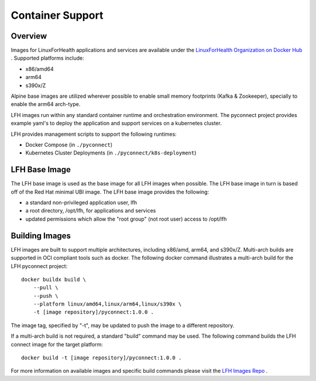 Container Support
*****************

Overview
========

Images for LinuxForHealth applications and services are available under the `LinuxForHealth Organization on Docker Hub <https://hub.docker.com/u/linuxforhealth>`_ . Supported platforms include:

* x86/amd64
* arm64
* s390x/Z

Alpine base images are utilized wherever possible to enable small memory footprints (Kafka & Zookeeper), specially to enable the arm64 arch-type.

LFH images run within any standard container runtime and orchestration environment. The pyconnect project provides example yaml's to deploy the application and support services on a kubernetes cluster.

LFH provides management scripts to support the following runtimes:

* Docker Compose (in ``./pyconnect``)
* Kubernetes Cluster Deployments (in ``./pyconnect/k8s-deployment``)

LFH Base Image
==============

The LFH base image is used as the base image for all LFH images when possible. The LFH base image in turn is based off of the Red Hat minimal UBI image. The LFH base image provides the following:

* a standard non-privileged application user, lfh
* a root directory, /opt/lfh, for applications and services
* updated permissions which allow the "root group" (not root user) access to /opt/lfh

Building Images
===============

LFH images are built to support multiple architectures, including x86/amd, arm64, and s390x/Z. Multi-arch builds are supported in OCI compliant tools such as docker. The following docker command illustrates a multi-arch build for the LFH pyconnect project::

    docker buildx build \
        --pull \
        --push \
        --platform linux/amd64,linux/arm64,linux/s390x \
        -t [image repository]/pyconnect:1.0.0 .

The image tag, specified by "-t", may be updated to push the image to a different repository.

If a multi-arch build is not required, a standard "build" command may be used. The following command builds the LFH connect image for the target platform::

    docker build -t [image repository]/pyconnect:1.0.0 .

For more information on available images and specific build commands please visit the `LFH Images Repo <https://github.com/LinuxForHealth/images>`_ .
